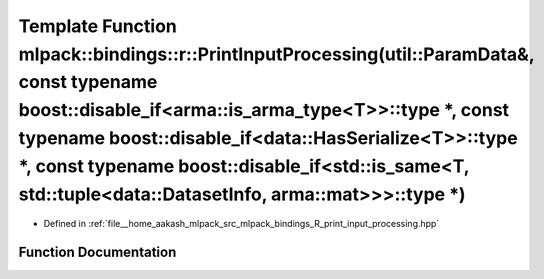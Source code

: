 .. _exhale_function_namespacemlpack_1_1bindings_1_1r_1a9956ff799780136c3bf4b23cfb966b2c:

Template Function mlpack::bindings::r::PrintInputProcessing(util::ParamData&, const typename boost::disable_if<arma::is_arma_type<T>>::type \*, const typename boost::disable_if<data::HasSerialize<T>>::type \*, const typename boost::disable_if<std::is_same<T, std::tuple<data::DatasetInfo, arma::mat>>>::type \*)
=======================================================================================================================================================================================================================================================================================================================

- Defined in :ref:`file__home_aakash_mlpack_src_mlpack_bindings_R_print_input_processing.hpp`


Function Documentation
----------------------


.. doxygenfunction:: mlpack::bindings::r::PrintInputProcessing(util::ParamData&, const typename boost::disable_if<arma::is_arma_type<T>>::type *, const typename boost::disable_if<data::HasSerialize<T>>::type *, const typename boost::disable_if<std::is_same<T, std::tuple<data::DatasetInfo, arma::mat>>>::type *)
